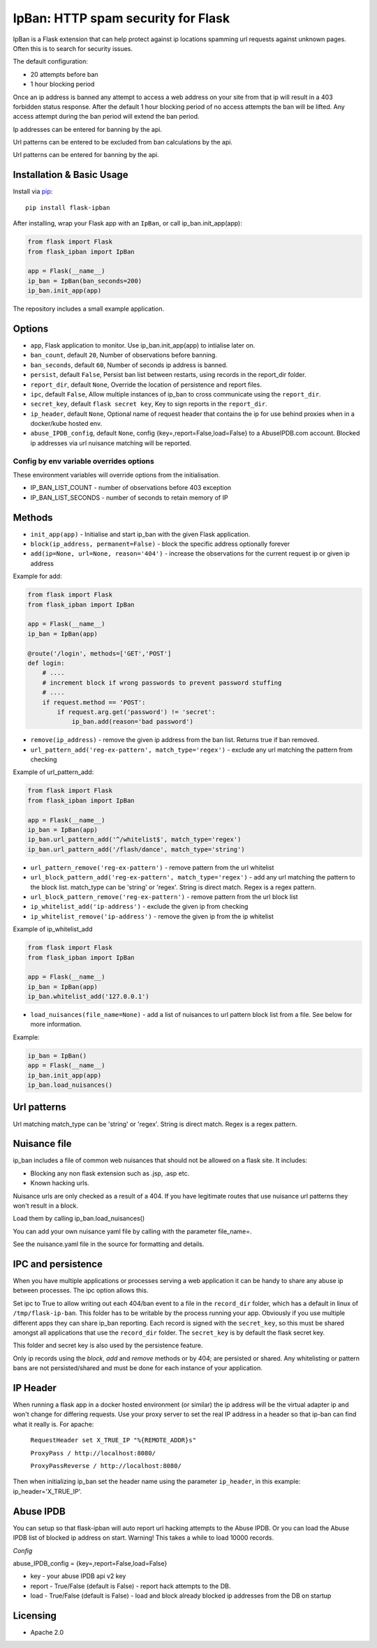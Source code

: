 IpBan: HTTP spam security for Flask
=========================================

|PyPI Version|

IpBan is a Flask extension that can help protect against ip locations spamming url requests
against unknown pages.  Often this is to search for security issues.

The default configuration:

- 20 attempts before ban
- 1 hour blocking period

Once an ip address is banned any attempt to access a web address on your site from that ip will
result in a 403 forbidden status response.  After the default 1 hour blocking period of no access
attempts the ban will be lifted.  Any access attempt during the ban period will extend the ban period.

Ip addresses can be entered for banning by the api.

Url patterns can be entered to be excluded from ban calculations by the api.

Url patterns can be entered for banning by the api.

Installation & Basic Usage
--------------------------

Install via `pip <https://pypi.python.org/pypi/pip>`_:

::

    pip install flask-ipban

After installing, wrap your Flask app with an ``IpBan``, or call ip_ban.init_app(app):

.. code:: python

    from flask import Flask
    from flask_ipban import IpBan

    app = Flask(__name__)
    ip_ban = IpBan(ban_seconds=200)
    ip_ban.init_app(app)


The repository includes a small example application.

Options
-------

-  ``app``,  Flask application to monitor.  Use ip_ban.init_app(app) to intialise later on.
-  ``ban_count``, default ``20``, Number of observations before banning.
-  ``ban_seconds``, default ``60``, Number of seconds ip address is banned.
-  ``persist``, default ``False``, Persist ban list between restarts, using records in the report_dir folder.
-  ``report_dir``, default ``None``, Override the location of persistence and report files.
-  ``ipc``, default ``False``, Allow multiple instances of ip_ban to cross communicate using the ``report_dir``.
-  ``secret_key``, default ``flask secret key``, Key to sign reports in the ``report_dir``.
-  ``ip_header``, default ``None``, Optional name of request header that contains the ip for use behind proxies when in a docker/kube hosted env.
-  ``abuse_IPDB_config``, default ``None``, config {key=,report=False,load=False} to a AbuseIPDB.com account.  Blocked ip addresses via url nuisance matching will be reported.

Config by env variable overrides options
########################################

These environment variables will override options from the initialisation.

-  IP_BAN_LIST_COUNT - number of observations before 403 exception
-  IP_BAN_LIST_SECONDS - number of seconds to retain memory of IP


Methods
-------

-  ``init_app(app)`` - Initialise and start ip_ban with the given Flask application.
-  ``block(ip_address, permanent=False)`` - block the specific address optionally forever
-  ``add(ip=None, url=None, reason='404')`` - increase the observations for the current request ip or given ip address

Example for add:

.. code:: python

    from flask import Flask
    from flask_ipban import IpBan

    app = Flask(__name__)
    ip_ban = IpBan(app)

    @route('/login', methods=['GET','POST']
    def login:
        # ....
        # increment block if wrong passwords to prevent password stuffing
        # ....
        if request.method == 'POST':
            if request.arg.get('password') != 'secret':
                ip_ban.add(reason='bad password')

-  ``remove(ip_address)`` - remove the given ip address from the ban list.  Returns true if ban removed.
-  ``url_pattern_add('reg-ex-pattern', match_type='regex')`` - exclude any url matching the pattern from checking


Example of url_pattern_add:

.. code:: python

    from flask import Flask
    from flask_ipban import IpBan

    app = Flask(__name__)
    ip_ban = IpBan(app)
    ip_ban.url_pattern_add('^/whitelist$', match_type='regex')
    ip_ban.url_pattern_add('/flash/dance', match_type='string')


-  ``url_pattern_remove('reg-ex-pattern')`` - remove pattern from the url whitelist
-  ``url_block_pattern_add('reg-ex-pattern', match_type='regex')`` - add any url matching the pattern to the block list. match_type can be 'string' or 'regex'.  String is direct match.  Regex is a regex pattern.
-  ``url_block_pattern_remove('reg-ex-pattern')`` - remove pattern from the url block list
-  ``ip_whitelist_add('ip-address')`` - exclude the given ip from checking
-  ``ip_whitelist_remove('ip-address')`` - remove the given ip from the ip whitelist


Example of ip_whitelist_add

.. code:: python

    from flask import Flask
    from flask_ipban import IpBan

    app = Flask(__name__)
    ip_ban = IpBan(app)
    ip_ban.whitelist_add('127.0.0.1')


-  ``load_nuisances(file_name=None)`` - add a list of nuisances to url pattern block list from a file.  See below for more information.

Example:

.. code:: python

    ip_ban = IpBan()
    app = Flask(__name__)
    ip_ban.init_app(app)
    ip_ban.load_nuisances()


Url patterns
------------

Url matching match_type can be 'string' or 'regex'.  String is direct match.  Regex is a regex pattern.

Nuisance file
-------------

ip_ban includes a file of common web nuisances that should not be allowed on a flask site.  It includes:

- Blocking any non flask extension such as .jsp, .asp etc.
- Known hacking urls.

Nuisance urls are only checked as a result of a 404.  If you have legitimate routes
that use nuisance url patterns they won't result in a block.

Load them by calling ip_ban.load_nuisances()

You can add your own nuisance yaml file by calling with the parameter file_name=.

See the nuisance.yaml file in the source for formatting and details.

IPC and persistence
-------------------

When you have multiple applications or processes serving a web application it can be handy to share
any abuse ip between processes.  The ipc option allows this.

Set ipc to True to allow writing out each 404/ban event to a file in the ``record_dir`` folder, which has a default in linux of
``/tmp/flask-ip-ban``.  This folder has to be writable by the process running your app.  Obviously if you use multiple
different apps they can share ip_ban reporting.  Each record is signed with the ``secret_key``, so this must be shared
amongst all applications that use the ``record_dir`` folder.  The ``secret_key`` is by default the flask secret key.

This folder and secret key is also used by the persistence feature.

Only ip records using the `block`, `add` and `remove` methods or by 404; are persisted or shared.  Any whitelisting or 
pattern bans are not persisted/shared and must be done for each instance of your application.

IP Header
---------
When running a flask app in a docker hosted environment (or similar) the ip address will be the virtual
adapter ip and won't change for differing requests.  Use your proxy server to set the real IP address in a header
so that ip-ban can find what it really is.  For apache:


    ``RequestHeader set X_TRUE_IP "%{REMOTE_ADDR}s"``

    ``ProxyPass / http://localhost:8080/``

    ``ProxyPassReverse / http://localhost:8080/``

Then when initializing ip_ban set the header name using the parameter ``ip_header``, in this example: ip_header='X_TRUE_IP'.

Abuse IPDB
----------

You can setup so that flask-ipban will auto report url hacking attempts to the Abuse IPDB.  Or you can
load the Abuse IPDB list of blocked ip address on start.  Warning!  This takes a while to load 10000 records.

*Config*

abuse_IPDB_config = {key=,report=False,load=False}

* key - your abuse IPDB api v2 key
* report - True/False (default is False) - report hack attempts to the DB.
* load - True/False (default is False) - load and block already blocked ip addresses from the DB on startup


Licensing
---------

- Apache 2.0

.. |PyPI Version| image:: https://img.shields.io/pypi/v/flask-ipban.svg
   :target: https://pypi.python.org/pypi/flask-ipban

